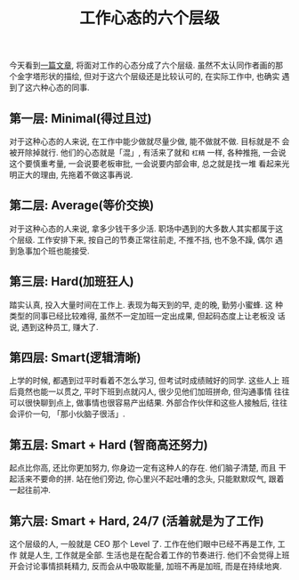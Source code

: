 #+title: 工作心态的六个层级
#+options: toc:nil num:nil

今天看到[[https://swellandcut.com/2018/01/17/the-hierarchy-of-work/?utm_source=wanqu.co&utm_campaign=Wanqu+Daily&utm_medium=website][一篇文章]], 将面对工作的心态分成了六个层级. 虽然不太认同作者画的那
个金字塔形状的描绘, 但对于这六个层级还是比较认可的, 在实际工作中, 也确实
遇到了这六种心态的同事.

** 第一层: Minimal(得过且过)
对于这种心态的人来说, 在工作中能少做就尽量少做, 能不做就不做. 目标就是不
会被开除掉就行. 他们的心态就是「混」, 有活来了就和 =杠精= 一样, 各种推拖,
一会说这个要慎重考量, 一会说要老板审批, 一会说要内部会审, 总之就是找一堆
看起来光明正大的理由, 先拖着不做这事再说.

** 第二层: Average(等价交换)
对于这种心态的人来说, 拿多少钱干多少活. 职场中遇到的大多数人其实都属于这
个层级. 工作安排下来, 按自己的节奏正常往前走, 不推不挡, 也不急不躁, 偶尔
遇到急事加个班也能接受.

** 第三层: Hard(加班狂人)
踏实认真, 投入大量时间在工作上. 表现为每天到的早, 走的晚, 勤劳小蜜蜂. 这
种类型的同事已经比较难得, 虽然不一定加班一定出成果, 但起码态度上让老板没
话说, 遇到这种员工, 赚大了.

** 第四层: Smart(逻辑清晰)
上学的时候, 都遇到过平时看着不怎么学习, 但考试时成绩贼好的同学. 这些人上
班后竟然也能一以贯之, 平时下班到点就闪人, 很少见他们加班拼命, 但沟通事情
往往可以很快聊到点上, 做事情也很容易产出结果. 外部合作伙伴和这些人接触后,
往往会评价一句, 「那小伙脑子很活」.

** 第五层: Smart + Hard (智商高还努力)
起点比你高, 还比你更加努力, 你身边一定有这种人的存在. 他们脑子清楚, 而且
干起活来不要命的拼. 站在他们旁边, 你心里兴不起吐嘈的念头, 只能默默叹气,
跟着一起往前冲.

** 第六层: Smart + Hard, 24/7 (活着就是为了工作)
这个层级的人, 一般就是 CEO 那个 Level 了. 工作在他们眼中已经不再是工作, 工作
就是人生, 工作就是全部. 生活也是在配合着工作的节奏进行. 他们不会觉得上班
开会讨论事情损耗精力, 反而会从中吸取能量, 加班不再是加班, 而是在持续地爽.
